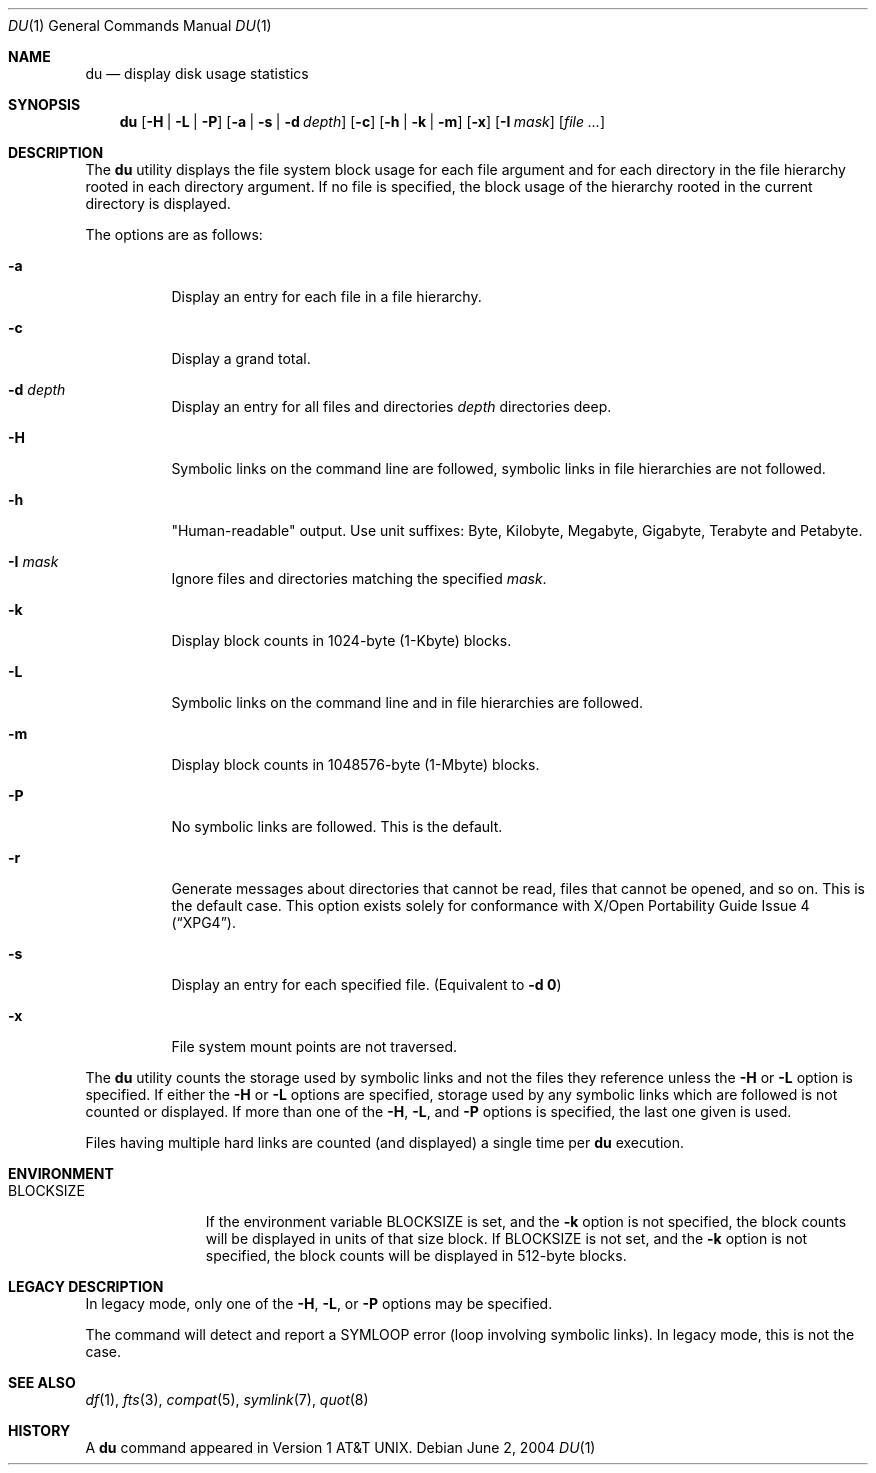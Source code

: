 .\" Copyright (c) 1990, 1993
.\"	The Regents of the University of California.  All rights reserved.
.\"
.\" Redistribution and use in source and binary forms, with or without
.\" modification, are permitted provided that the following conditions
.\" are met:
.\" 1. Redistributions of source code must retain the above copyright
.\"    notice, this list of conditions and the following disclaimer.
.\" 2. Redistributions in binary form must reproduce the above copyright
.\"    notice, this list of conditions and the following disclaimer in the
.\"    documentation and/or other materials provided with the distribution.
.\" 3. All advertising materials mentioning features or use of this software
.\"    must display the following acknowledgement:
.\"	This product includes software developed by the University of
.\"	California, Berkeley and its contributors.
.\" 4. Neither the name of the University nor the names of its contributors
.\"    may be used to endorse or promote products derived from this software
.\"    without specific prior written permission.
.\"
.\" THIS SOFTWARE IS PROVIDED BY THE REGENTS AND CONTRIBUTORS ``AS IS'' AND
.\" ANY EXPRESS OR IMPLIED WARRANTIES, INCLUDING, BUT NOT LIMITED TO, THE
.\" IMPLIED WARRANTIES OF MERCHANTABILITY AND FITNESS FOR A PARTICULAR PURPOSE
.\" ARE DISCLAIMED.  IN NO EVENT SHALL THE REGENTS OR CONTRIBUTORS BE LIABLE
.\" FOR ANY DIRECT, INDIRECT, INCIDENTAL, SPECIAL, EXEMPLARY, OR CONSEQUENTIAL
.\" DAMAGES (INCLUDING, BUT NOT LIMITED TO, PROCUREMENT OF SUBSTITUTE GOODS
.\" OR SERVICES; LOSS OF USE, DATA, OR PROFITS; OR BUSINESS INTERRUPTION)
.\" HOWEVER CAUSED AND ON ANY THEORY OF LIABILITY, WHETHER IN CONTRACT, STRICT
.\" LIABILITY, OR TORT (INCLUDING NEGLIGENCE OR OTHERWISE) ARISING IN ANY WAY
.\" OUT OF THE USE OF THIS SOFTWARE, EVEN IF ADVISED OF THE POSSIBILITY OF
.\" SUCH DAMAGE.
.\"
.\"	@(#)du.1	8.2 (Berkeley) 4/1/94
.\" $FreeBSD: src/usr.bin/du/du.1,v 1.30 2005/05/21 09:55:05 ru Exp $
.\"
.Dd June 2, 2004
.Dt DU 1
.Os
.Sh NAME
.Nm du
.Nd display disk usage statistics
.Sh SYNOPSIS
.Nm du
.Op Fl H | L | P
.Op Fl a | s | d Ar depth
.Op Fl c
.Op Fl h | k | m
.Op Fl x
.Op Fl I Ar mask
.Op Ar
.Sh DESCRIPTION
The
.Nm du
utility displays the file system block usage for each file argument
and for each directory in the file hierarchy rooted in each directory
argument.
If no file is specified, the block usage of the hierarchy rooted in
the current directory is displayed.
.Pp
The options are as follows:
.Bl -tag -width indent
.It Fl a
Display an entry for each file in a file hierarchy.
.It Fl c
Display a grand total.
.It Fl d Ar depth
Display an entry for all files and directories
.Ar depth
directories deep.
.It Fl H
Symbolic links on the command line are followed, symbolic links in file
hierarchies are not followed.
.It Fl h
"Human-readable" output.
Use unit suffixes: Byte, Kilobyte, Megabyte,
Gigabyte, Terabyte and Petabyte.
.It Fl I Ar mask
Ignore files and directories matching the specified
.Ar mask .
.It Fl k
Display block counts in 1024-byte (1-Kbyte) blocks.
.It Fl L
Symbolic links on the command line and in file hierarchies are followed.
.It Fl m
Display block counts in 1048576-byte (1-Mbyte) blocks.
.It Fl P
No symbolic links are followed.
This is the default.
.It Fl r
Generate messages about directories that cannot be read, files
that cannot be opened, and so on.
This is the default case.
This option exists solely for conformance with
.St -xpg4 .
.It Fl s
Display an entry for each specified file.
(Equivalent to
.Fl d Li 0 )
.It Fl x
File system mount points are not traversed.
.El
.Pp
The
.Nm du
utility counts the storage used by symbolic links and not the files they
reference unless the
.Fl H
or
.Fl L
option is specified.
If either the
.Fl H
or
.Fl L
options are specified, storage used by any symbolic links which are
followed is not counted or displayed.
If more than one of the
.Fl H ,
.Fl L ,
and
.Fl P
options is specified, the last one given is used.
.Pp
Files having multiple hard links are counted (and displayed) a single
time per
.Nm du
execution.
.Sh ENVIRONMENT
.Bl -tag -width BLOCKSIZE
.It Ev BLOCKSIZE
If the environment variable
.Ev BLOCKSIZE
is set, and the
.Fl k
option is not specified, the block counts will be displayed in units of that
size block.
If
.Ev BLOCKSIZE
is not set, and the
.Fl k
option is not specified, the block counts will be displayed in 512-byte blocks.
.El
.Sh LEGACY DESCRIPTION
In legacy mode, only one of the
.Fl H ,
.Fl L ,
or
.Fl P
options may be specified.
.Pp
The command will detect and report a SYMLOOP error
(loop involving symbolic links).
In legacy mode, this is not the case.
.Sh SEE ALSO
.Xr df 1 ,
.Xr fts 3 ,
.Xr compat 5 ,
.Xr symlink 7 ,
.Xr quot 8
.Sh HISTORY
A
.Nm du
command appeared in
.At v1 .
